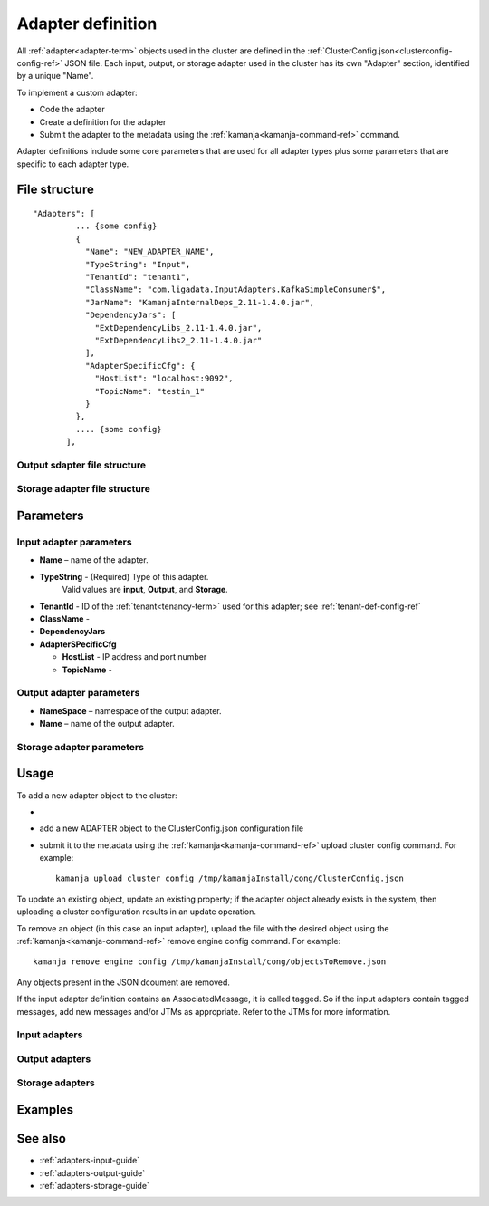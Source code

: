 

.. _adapter-def-config-ref:

Adapter definition
==================

All :ref:`adapter<adapter-term>` objects
used in the cluster are defined in the
:ref:`ClusterConfig.json<clusterconfig-config-ref>` JSON file.
Each input, output, or storage adapter used in the cluster
has its own "Adapter" section,
identified by a unique "Name".

To implement a custom adapter:

- Code the adapter
- Create a definition for the adapter
- Submit the adapter to the metadata using the
  :ref:`kamanja<kamanja-command-ref>` command.

Adapter definitions include some core parameters
that are used for all adapter types
plus some parameters that are specific to each adapter type.

File structure
--------------

::

 "Adapters": [
          ... {some config}
          {
            "Name": "NEW_ADAPTER_NAME",
            "TypeString": "Input",
            "TenantId": "tenant1",
            "ClassName": "com.ligadata.InputAdapters.KafkaSimpleConsumer$",
            "JarName": "KamanjaInternalDeps_2.11-1.4.0.jar",
            "DependencyJars": [
              "ExtDependencyLibs_2.11-1.4.0.jar",
              "ExtDependencyLibs2_2.11-1.4.0.jar"
            ],
            "AdapterSpecificCfg": {
              "HostList": "localhost:9092",
              "TopicName": "testin_1"
            }
          },
          .... {some config}
        ],




Output sdapter file structure
~~~~~~~~~~~~~~~~~~~~~~~~~~~~~


Storage adapter file structure
~~~~~~~~~~~~~~~~~~~~~~~~~~~~~~

Parameters
----------

Input adapter parameters
~~~~~~~~~~~~~~~~~~~~~~~~

- **Name** – name of the adapter.

- **TypeString** - (Required) Type of this adapter.
   Valid values are **input**, **Output**, and **Storage**.

- **TenantId** - ID of the :ref:`tenant<tenancy-term>` used for this adapter;
  see :ref:`tenant-def-config-ref`

- **ClassName** -

- **DependencyJars**

- **AdapterSPecificCfg**

  - **HostList** - IP address and port number

  - **TopicName** -



Output adapter parameters
~~~~~~~~~~~~~~~~~~~~~~~~~


- **NameSpace** – namespace of the output adapter.
- **Name** – name of the output adapter.


Storage adapter parameters
~~~~~~~~~~~~~~~~~~~~~~~~~~


Usage
-----

To add a new adapter object to the cluster:

-
- add a new ADAPTER object to the ClusterConfig.json configuration file
- submit it to the metadata using
  the :ref:`kamanja<kamanja-command-ref>` upload cluster config command.
  For example:

  ::

      kamanja upload cluster config /tmp/kamanjaInstall/cong/ClusterConfig.json

To update an existing object, update an existing property;
if the adapter object already exists in the system,
then uploading a cluster configuration results in an update operation.

To remove an object (in this case an input adapter),
upload the file with the desired object using
the :ref:`kamanja<kamanja-command-ref>` remove engine config command.
For example:

::

    kamanja remove engine config /tmp/kamanjaInstall/cong/objectsToRemove.json


Any objects present in the JSON dcoument are removed.

If the input adapter definition contains an AssociatedMessage, 
it is called tagged. 
So if the input adapters contain tagged messages, 
add new messages and/or JTMs as appropriate. 
Refer to the JTMs for more information.


Input adapters
~~~~~~~~~~~~~~

Output adapters
~~~~~~~~~~~~~~~

Storage adapters
~~~~~~~~~~~~~~~~


Examples
--------



See also
--------

- :ref:`adapters-input-guide`
- :ref:`adapters-output-guide`
- :ref:`adapters-storage-guide`



